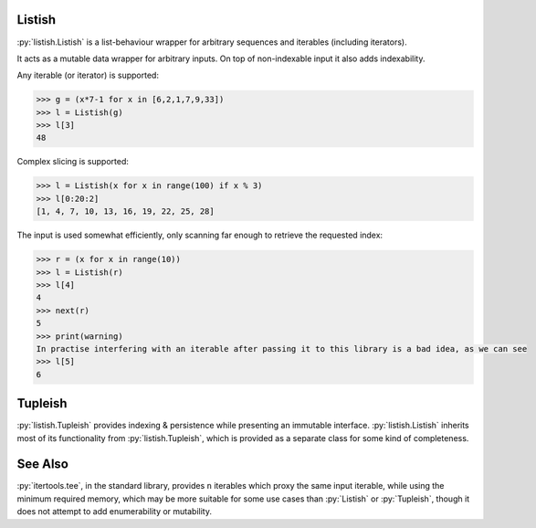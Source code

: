 .. role:: py(code)
    :language: python

Listish
=======
.. image:: https://circleci.com/gh/funkyHat/listish.svg?style=svg
    :target: https://circleci.com/gh/funkyHat/listish

:py:`listish.Listish` is a list-behaviour wrapper for arbitrary sequences and iterables (including iterators).

It acts as a mutable data wrapper for arbitrary inputs.
On top of non-indexable input it also adds indexability.


Any iterable (or iterator) is supported:

.. code-block:: python

    >>> g = (x*7-1 for x in [6,2,1,7,9,33])
    >>> l = Listish(g)
    >>> l[3]
    48
    

Complex slicing is supported:

.. code-block:: python

    >>> l = Listish(x for x in range(100) if x % 3)
    >>> l[0:20:2]
    [1, 4, 7, 10, 13, 16, 19, 22, 25, 28]
    

The input is used somewhat efficiently,
only scanning far enough to retrieve the requested index:

.. code-block:: python

    >>> r = (x for x in range(10))
    >>> l = Listish(r)
    >>> l[4]
    4
    >>> next(r)
    5
    >>> print(warning)
    In practise interfering with an iterable after passing it to this library is a bad idea, as we can see
    >>> l[5]
    6


Tupleish
========
:py:`listish.Tupleish` provides indexing & persistence while presenting an immutable interface.
:py:`listish.Listish` inherits most of its functionality from :py:`listish.Tupleish`,
which is provided as a separate class for some kind of completeness.


See Also
========
:py:`itertools.tee`, in the standard library, provides ``n`` iterables which proxy the same input iterable, while using the minimum required memory, which may be more suitable for some use cases than :py:`Listish` or :py:`Tupleish`, though it does not attempt to add enumerability or mutability.
